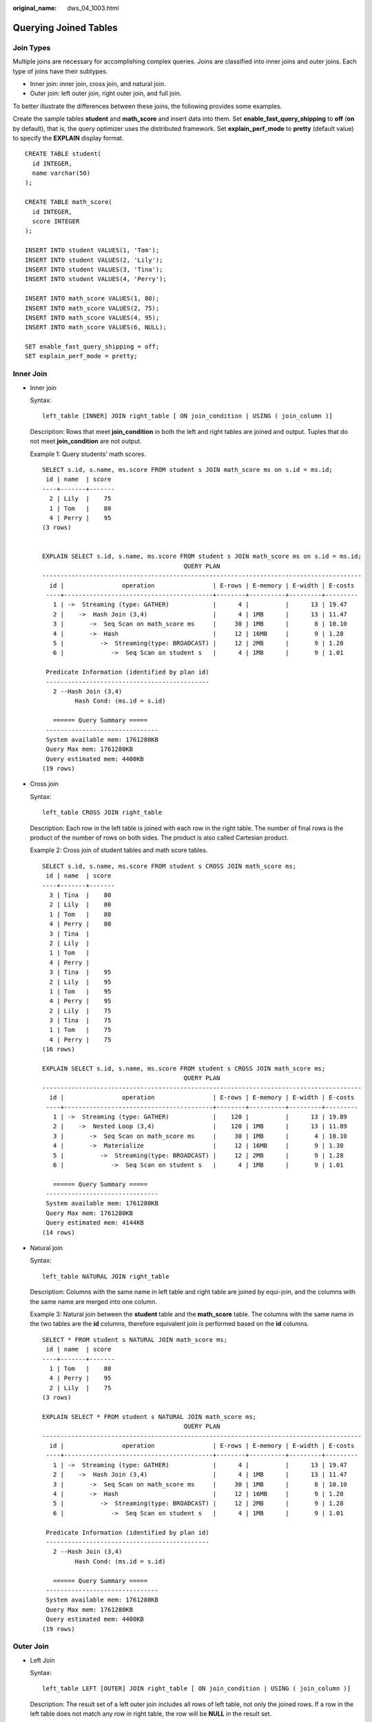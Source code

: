 :original_name: dws_04_1003.html

.. _dws_04_1003:

Querying Joined Tables
======================

Join Types
----------

Multiple joins are necessary for accomplishing complex queries. Joins are classified into inner joins and outer joins. Each type of joins have their subtypes.

-  Inner join: inner join, cross join, and natural join.
-  Outer join: left outer join, right outer join, and full join.

To better illustrate the differences between these joins, the following provides some examples.

Create the sample tables **student** and **math_score** and insert data into them. Set **enable_fast_query_shipping** to **off** (**on** by default), that is, the query optimizer uses the distributed framework. Set **explain_perf_mode** to **pretty** (default value) to specify the **EXPLAIN** display format.

::

   CREATE TABLE student(
     id INTEGER,
     name varchar(50)
   );

   CREATE TABLE math_score(
     id INTEGER,
     score INTEGER
   );

   INSERT INTO student VALUES(1, 'Tom');
   INSERT INTO student VALUES(2, 'Lily');
   INSERT INTO student VALUES(3, 'Tina');
   INSERT INTO student VALUES(4, 'Perry');

   INSERT INTO math_score VALUES(1, 80);
   INSERT INTO math_score VALUES(2, 75);
   INSERT INTO math_score VALUES(4, 95);
   INSERT INTO math_score VALUES(6, NULL);

   SET enable_fast_query_shipping = off;
   SET explain_perf_mode = pretty;

Inner Join
----------

-  Inner join

   Syntax:

   ::

      left_table [INNER] JOIN right_table [ ON join_condition | USING ( join_column )]

   Description: Rows that meet **join_condition** in both the left and right tables are joined and output. Tuples that do not meet **join_condition** are not output.

   Example 1: Query students' math scores.

   ::

      SELECT s.id, s.name, ms.score FROM student s JOIN math_score ms on s.id = ms.id;
       id | name  | score
      ----+-------+-------
        2 | Lily  |    75
        1 | Tom   |    80
        4 | Perry |    95
      (3 rows)


      EXPLAIN SELECT s.id, s.name, ms.score FROM student s JOIN math_score ms on s.id = ms.id;
                                             QUERY PLAN
      ----------------------------------------------------------------------------------------
        id |                operation                | E-rows | E-memory | E-width | E-costs
       ----+-----------------------------------------+--------+----------+---------+---------
         1 | ->  Streaming (type: GATHER)            |      4 |          |      13 | 19.47
         2 |    ->  Hash Join (3,4)                  |      4 | 1MB      |      13 | 11.47
         3 |       ->  Seq Scan on math_score ms     |     30 | 1MB      |       8 | 10.10
         4 |       ->  Hash                          |     12 | 16MB     |       9 | 1.28
         5 |          ->  Streaming(type: BROADCAST) |     12 | 2MB      |       9 | 1.28
         6 |             ->  Seq Scan on student s   |      4 | 1MB      |       9 | 1.01

       Predicate Information (identified by plan id)
       ---------------------------------------------
         2 --Hash Join (3,4)
               Hash Cond: (ms.id = s.id)

         ====== Query Summary =====
       -------------------------------
       System available mem: 1761280KB
       Query Max mem: 1761280KB
       Query estimated mem: 4400KB
      (19 rows)

-  Cross join

   Syntax:

   ::

      left_table CROSS JOIN right_table

   Description: Each row in the left table is joined with each row in the right table. The number of final rows is the product of the number of rows on both sides. The product is also called Cartesian product.

   Example 2: Cross join of student tables and math score tables.

   ::

      SELECT s.id, s.name, ms.score FROM student s CROSS JOIN math_score ms;
       id | name  | score
      ----+-------+-------
        3 | Tina  |    80
        2 | Lily  |    80
        1 | Tom   |    80
        4 | Perry |    80
        3 | Tina  |
        2 | Lily  |
        1 | Tom   |
        4 | Perry |
        3 | Tina  |    95
        2 | Lily  |    95
        1 | Tom   |    95
        4 | Perry |    95
        2 | Lily  |    75
        3 | Tina  |    75
        1 | Tom   |    75
        4 | Perry |    75
      (16 rows)

      EXPLAIN SELECT s.id, s.name, ms.score FROM student s CROSS JOIN math_score ms;
                                             QUERY PLAN
      ----------------------------------------------------------------------------------------
        id |                operation                | E-rows | E-memory | E-width | E-costs
       ----+-----------------------------------------+--------+----------+---------+---------
         1 | ->  Streaming (type: GATHER)            |    120 |          |      13 | 19.89
         2 |    ->  Nested Loop (3,4)                |    120 | 1MB      |      13 | 11.89
         3 |       ->  Seq Scan on math_score ms     |     30 | 1MB      |       4 | 10.10
         4 |       ->  Materialize                   |     12 | 16MB     |       9 | 1.30
         5 |          ->  Streaming(type: BROADCAST) |     12 | 2MB      |       9 | 1.28
         6 |             ->  Seq Scan on student s   |      4 | 1MB      |       9 | 1.01

         ====== Query Summary =====
       -------------------------------
       System available mem: 1761280KB
       Query Max mem: 1761280KB
       Query estimated mem: 4144KB
      (14 rows)

-  Natural join

   Syntax:

   ::

      left_table NATURAL JOIN right_table

   Description: Columns with the same name in left table and right table are joined by equi-join, and the columns with the same name are merged into one column.

   Example 3: Natural join between the **student** table and the **math_score** table. The columns with the same name in the two tables are the **id** columns, therefore equivalent join is performed based on the **id** columns.

   ::

      SELECT * FROM student s NATURAL JOIN math_score ms;
       id | name  | score
      ----+-------+-------
        1 | Tom   |    80
        4 | Perry |    95
        2 | Lily  |    75
      (3 rows)

      EXPLAIN SELECT * FROM student s NATURAL JOIN math_score ms;
                                             QUERY PLAN
      ----------------------------------------------------------------------------------------
        id |                operation                | E-rows | E-memory | E-width | E-costs
       ----+-----------------------------------------+--------+----------+---------+---------
         1 | ->  Streaming (type: GATHER)            |      4 |          |      13 | 19.47
         2 |    ->  Hash Join (3,4)                  |      4 | 1MB      |      13 | 11.47
         3 |       ->  Seq Scan on math_score ms     |     30 | 1MB      |       8 | 10.10
         4 |       ->  Hash                          |     12 | 16MB     |       9 | 1.28
         5 |          ->  Streaming(type: BROADCAST) |     12 | 2MB      |       9 | 1.28
         6 |             ->  Seq Scan on student s   |      4 | 1MB      |       9 | 1.01

       Predicate Information (identified by plan id)
       ---------------------------------------------
         2 --Hash Join (3,4)
               Hash Cond: (ms.id = s.id)

         ====== Query Summary =====
       -------------------------------
       System available mem: 1761280KB
       Query Max mem: 1761280KB
       Query estimated mem: 4400KB
      (19 rows)

Outer Join
----------

-  Left Join

   Syntax:

   ::

      left_table LEFT [OUTER] JOIN right_table [ ON join_condition | USING ( join_column )]

   Description: The result set of a left outer join includes all rows of left table, not only the joined rows. If a row in the left table does not match any row in right table, the row will be **NULL** in the result set.

   Example 4: Perform left join on the **student** table and **math_score** table. The right table data corresponding to the row where ID is 3 in the **student** table is filled with **NULL** in the result set.

   ::

      SELECT s.id, s.name, ms.score FROM student s LEFT JOIN math_score ms on (s.id = ms.id);
       id | name  | score
      ----+-------+-------
        3 | Tina  |
        1 | Tom   |    80
        2 | Lily  |    75
        4 | Perry |    95
      (4 rows)

      EXPLAIN SELECT s.id, s.name, ms.score FROM student s LEFT JOIN math_score ms on (s.id = ms.id);
                                              QUERY PLAN
      -------------------------------------------------------------------------------------------
        id |                 operation                  | E-rows | E-memory | E-width | E-costs
       ----+--------------------------------------------+--------+----------+---------+---------
         1 | ->  Streaming (type: GATHER)               |      4 |          |      13 | 10.26
         2 |    ->  Hash Left Join (3, 5)               |      4 | 1MB      |      13 | 2.26
         3 |       ->  Streaming(type: REDISTRIBUTE)    |      4 | 2MB      |       9 | 1.11
         4 |          ->  Seq Scan on student s         |      4 | 1MB      |       9 | 1.01
         5 |       ->  Hash                             |      4 | 16MB     |       8 | 1.11
         6 |          ->  Streaming(type: REDISTRIBUTE) |      4 | 2MB      |       8 | 1.11
         7 |             ->  Seq Scan on math_score ms  |      4 | 1MB      |       8 | 1.01

       Predicate Information (identified by plan id)
       ---------------------------------------------
         2 --Hash Left Join (3, 5)
               Hash Cond: (s.id = ms.id)

         ====== Query Summary =====
       ------------------------------
       System available mem: 901120KB
       Query Max mem: 901120KB
       Query estimated mem: 7520KB
      (20 rows)

-  Right join

   Syntax:

   ::

      left_table RIGHT [OUTER] JOIN right_table [ ON join_condition | USING ( join_column )]

   Description: Contrary to the left join, the result set of a right join includes all rows of the right table, not just the joined rows. If a row in the right table does not match any row in right table, the row will be **NULL** in the result set.

   Example 5: Perform right join on the **student** table and **math_score** table. The right table data corresponding to the row where ID is 6 in the **math_score** table is filled with **NULL** in the result set.

   ::

      SELECT ms.id, s.name, ms.score FROM student s RIGHT JOIN math_score ms on (s.id = ms.id);
       id | name  | score
      ----+-------+-------
        1 | Tom   |    80
        6 |       |
        4 | Perry |    95
        2 | Lily  |    75

      EXPLAIN SELECT ms.id, s.name, ms.score FROM student s RIGHT JOIN math_score ms on (s.id = ms.id);
                                             QUERY PLAN
      ----------------------------------------------------------------------------------------
        id |                operation                | E-rows | E-memory | E-width | E-costs
       ----+-----------------------------------------+--------+----------+---------+---------
         1 | ->  Streaming (type: GATHER)            |     30 |          |      13 | 19.47
         2 |    ->  Hash Left Join (3, 4)            |     30 | 1MB      |      13 | 11.47
         3 |       ->  Seq Scan on math_score ms     |     30 | 1MB      |       8 | 10.10
         4 |       ->  Hash                          |     12 | 16MB     |       9 | 1.28
         5 |          ->  Streaming(type: BROADCAST) |     12 | 2MB      |       9 | 1.28
         6 |             ->  Seq Scan on student s   |      4 | 1MB      |       9 | 1.01

       Predicate Information (identified by plan id)
       ---------------------------------------------
         2 --Hash Left Join (3, 4)
               Hash Cond: (ms.id = s.id)

         ====== Query Summary =====
       -------------------------------
       System available mem: 1761280KB
       Query Max mem: 1761280KB
       Query estimated mem: 5424KB
      (19 rows)

   In a right join, **Left** is displayed in the join operator. This is because a right join is actually the process replacing the left table with the right table then performing left join.

-  Full join

   Syntax:

   ::

      left_table FULL [OUTER] JOIN right_table [ ON join_condition | USING ( join_column )]

   Description: A full join is a combination of a left outer join and a right outer join. The result set of a full outer join includes all rows of the left table and the right table, not just the joined rows. If a row in the left table does not match any row in the right table, the row will be **NULL** in the result set. If a row in the right table does not match any row in right table, the row will be **NULL** in the result set.

   Example 6: Perform full outer join on the **student** table and **math_score** table. The right table data corresponding to the row where ID is 3 is filled with **NULL** in the result set. The left table data corresponding to the row where ID is 6 is filled with **NULL** in the result set.

   ::

      SELECT s.id, s.name, ms.id, ms.score FROM student s FULL JOIN math_score ms ON (s.id = ms.id);
       id | name  | id | score
      ----+-------+----+-------
        2 | Lily  |  2 |    75
        4 | Perry |  4 |    95
        1 | Tom   |  1 |    80
        3 | Tina  |    |
          |       |  6 |
      (5 rows)

      EXPLAIN SELECT s.id, s.name, ms.id, ms.score FROM student s FULL JOIN math_score ms ON (s.id = ms.id);
                                              QUERY PLAN
      -------------------------------------------------------------------------------------------
        id |                 operation                  | E-rows | E-memory | E-width | E-costs
       ----+--------------------------------------------+--------+----------+---------+---------
         1 | ->  Streaming (type: GATHER)               |     30 |          |      17 | 20.24
         2 |    ->  Hash Full Join (3, 5)               |     30 | 1MB      |      17 | 12.24
         3 |       ->  Streaming(type: REDISTRIBUTE)    |     30 | 2MB      |       8 | 11.06
         4 |          ->  Seq Scan on math_score ms     |     30 | 1MB      |       8 | 10.10
         5 |       ->  Hash                             |      4 | 16MB     |       9 | 1.11
         6 |          ->  Streaming(type: REDISTRIBUTE) |      4 | 2MB      |       9 | 1.11
         7 |             ->  Seq Scan on student s      |      4 | 1MB      |       9 | 1.01

       Predicate Information (identified by plan id)
       ---------------------------------------------
         2 --Hash Full Join (3, 5)
               Hash Cond: (ms.id = s.id)

         ====== Query Summary =====
       -------------------------------
       System available mem: 1761280KB
       Query Max mem: 1761280KB
       Query estimated mem: 6496KB
      (20 rows)

Differences Between the ON Condition and the WHERE Condition in Multi-Table Query
---------------------------------------------------------------------------------

According to the preceding join syntax, except natural join and cross join, the **ON** condition (**USING** is converted to the **ON** condition during query parsing) is used on the join result of both the two tables. Generally, the **WHERE** condition is used in the query statement to restrict the query result. The **ON** join condition and **WHERE** filter condition do not contain conditions that can be pushed down to tables. The differences between **ON** and **WHERE** are as follows:

-  The **ON** condition is used for joining two tables.
-  **WHERE** is used to filter the result set.

To sum up, the **ON** condition is used when two tables are joined. After the join result set of two tables is generated, the **WHERE** condition is used.
